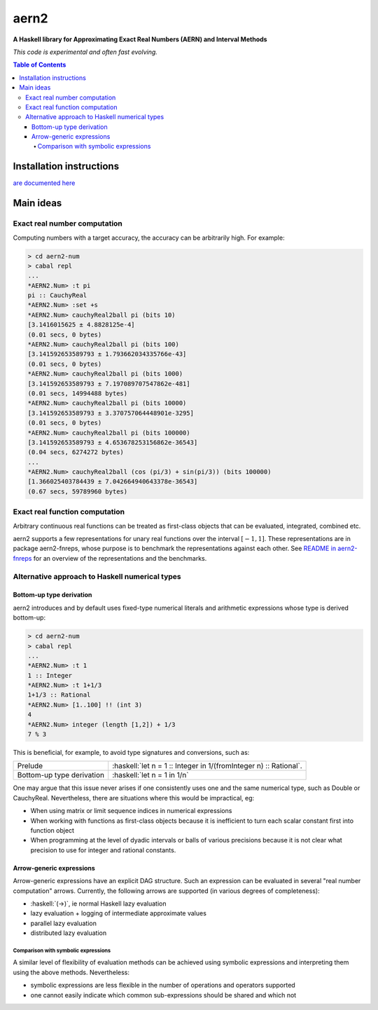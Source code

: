 .. role:: haskell(code)
   :language: haskell


*****
aern2
*****

**A Haskell library for Approximating Exact Real Numbers (AERN) and Interval Methods**

*This code is experimental and often fast evolving.*

.. contents:: Table of Contents

Installation instructions
=========================

`are documented here <docs/INSTALL.md>`_

Main ideas
==========

Exact real number computation
-----------------------------

Computing numbers with a target accuracy, the accuracy can be arbitrarily high.  
For example:

.. code-block:: plain

    > cd aern2-num
    > cabal repl
    ...
    *AERN2.Num> :t pi
    pi :: CauchyReal
    *AERN2.Num> :set +s
    *AERN2.Num> cauchyReal2ball pi (bits 10)
    [3.1416015625 ± 4.8828125e-4]
    (0.01 secs, 0 bytes)
    *AERN2.Num> cauchyReal2ball pi (bits 100)
    [3.141592653589793 ± 1.793662034335766e-43]
    (0.01 secs, 0 bytes)
    *AERN2.Num> cauchyReal2ball pi (bits 1000)
    [3.141592653589793 ± 7.197089707547862e-481]
    (0.01 secs, 14994488 bytes)
    *AERN2.Num> cauchyReal2ball pi (bits 10000)
    [3.141592653589793 ± 3.370757064448901e-3295]
    (0.01 secs, 0 bytes)
    *AERN2.Num> cauchyReal2ball pi (bits 100000)
    [3.141592653589793 ± 4.653678253156862e-36543]
    (0.04 secs, 6274272 bytes)
    ...
    *AERN2.Num> cauchyReal2ball (cos (pi/3) + sin(pi/3)) (bits 100000)
    [1.366025403784439 ± 7.042664940643378e-36543]
    (0.67 secs, 59789960 bytes)


Exact real function computation
-------------------------------

Arbitrary continuous real functions can be treated as first-class objects
that can be evaluated, integrated, combined etc.

aern2 supports a few representations for unary real functions
over the interval :math:`[-1,1]`.
These representations are in package aern2-fnreps,
whose purpose is to benchmark the representations against each other.
See `README in aern2-fnreps <aern2-fnreps>`_ for an overview of the representations
and the benchmarks.


Alternative approach to Haskell numerical types
-----------------------------------------------

Bottom-up type derivation
^^^^^^^^^^^^^^^^^^^^^^^^^

aern2 introduces and by default uses fixed-type numerical literals 
and arithmetic expressions whose type is derived bottom-up:

.. code-block:: plain

    > cd aern2-num
    > cabal repl
    ...
    *AERN2.Num> :t 1
    1 :: Integer
    *AERN2.Num> :t 1+1/3
    1+1/3 :: Rational
    *AERN2.Num> [1..100] !! (int 3)
    4
    *AERN2.Num> integer (length [1,2]) + 1/3
    7 % 3


This is beneficial, for example, to avoid type signatures and conversions, such as: 

========================= ===============================================================
Prelude                   :haskell:`let n = 1 :: Integer in 1/(fromInteger n) :: Rational`.
Bottom-up type derivation :haskell:`let n = 1 in 1/n`
========================= ===============================================================
       
One may argue that this issue never arises if one consistently uses one
and the same numerical type, such as Double or CauchyReal.
Nevertheless, there are situations where this would be impractical, eg:

* When using matrix or limit sequence indices in numerical expressions

* When working with functions as first-class objects because
  it is inefficient to turn each scalar constant first into function object

* When programming at the level of dyadic intervals or balls of various precisions 
  because it is not clear what precision to use for integer and rational constants. 

       
Arrow-generic expressions
^^^^^^^^^^^^^^^^^^^^^^^^^

Arrow-generic expressions have an explicit DAG structure. 
Such an expression can be evaluated in several "real number computation" arrows.
Currently, the following arrows are supported (in various degrees of completeness):

* :haskell:`(->)`, ie normal Haskell lazy evaluation

* lazy evaluation + logging of intermediate approximate values

* parallel lazy evaluation

* distributed lazy evaluation

Comparison with symbolic expressions
""""""""""""""""""""""""""""""""""""

A similar level of flexibility of evaluation methods can be achieved using symbolic expressions
and interpreting them using the above methods.
Nevertheless: 

* symbolic expressions are less flexible in the number of operations and operators supported

* one cannot easily indicate which common sub-expressions should be shared and which not

